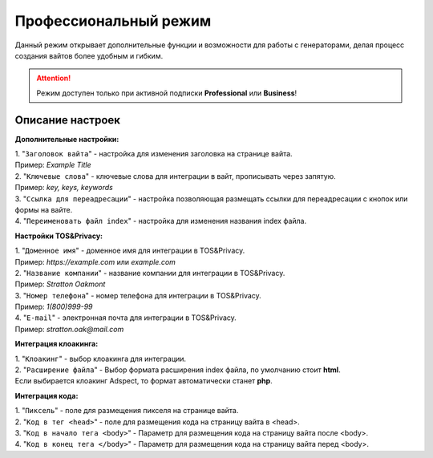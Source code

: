 Профессиональный режим
======================

Данный режим открывает дополнительные функции и возможности для работы с генераторами, делая процесс создания вайтов более удобным и гибким. 

.. attention::
 Режим доступен только при активной подписки **Professional** или **Business**!

Описание настроек
-----------------

**Дополнительные настройки:** 

| 1. "``Заголовок вайта``" - настройка для изменения заголовка на странице вайта.
| Пример: *Example Title*

| 2. "``Ключевые слова``" - ключевые слова для интеграции в вайт, прописывать через запятую.
| Пример: *key, keys, keywords*

| 3. "``Ссылка для переадресации``" - настройка позволяющая размещать ссылки для переадресации с кнопок или формы на вайте.

| 4. "``Переименовать файл index``" - настройка для изменения названия index файла.

**Настройки TOS&Privacy:** 

| 1. "``Доменное имя``" - доменное имя для интеграции в TOS&Privacy.
| Пример: *https://example.com* или *example.com*

| 2. "``Название компании``" - название компании для интеграции в TOS&Privacy.
| Пример: *Stratton Oakmont*

| 3. "``Номер телефона``" - номер телефона для интеграции в TOS&Privacy.
| Пример: *1(800)999-99*

| 4. "``E-mail``" - электронная почта для интеграции в TOS&Privacy.
| Пример: *stratton.oak@mail.com*

**Интеграция клоакинга:** 

| 1. "``Клоакинг``" - выбор клоакинга для интеграции.

| 2. "``Расширение файла``" - Выбор формата расширения index файла, по умолчанию стоит **html**.
| Если выбирается клоакинг Adspect, то формат автоматически станет **php**.

**Интеграция кода:** 

| 1. "``Пиксель``" - поле для размещения пикселя на странице вайта.

| 2. "``Код в тег <head>``" - поле для размещения кода на страницу вайта в <head>.

| 3. "``Код в начало тега <body>``" - Параметр для размещения кода на страницу вайта после <body>.

| 4. "``Код в конец тега </body>``" - Параметр для размещения кода на страницу вайта перед <body>.